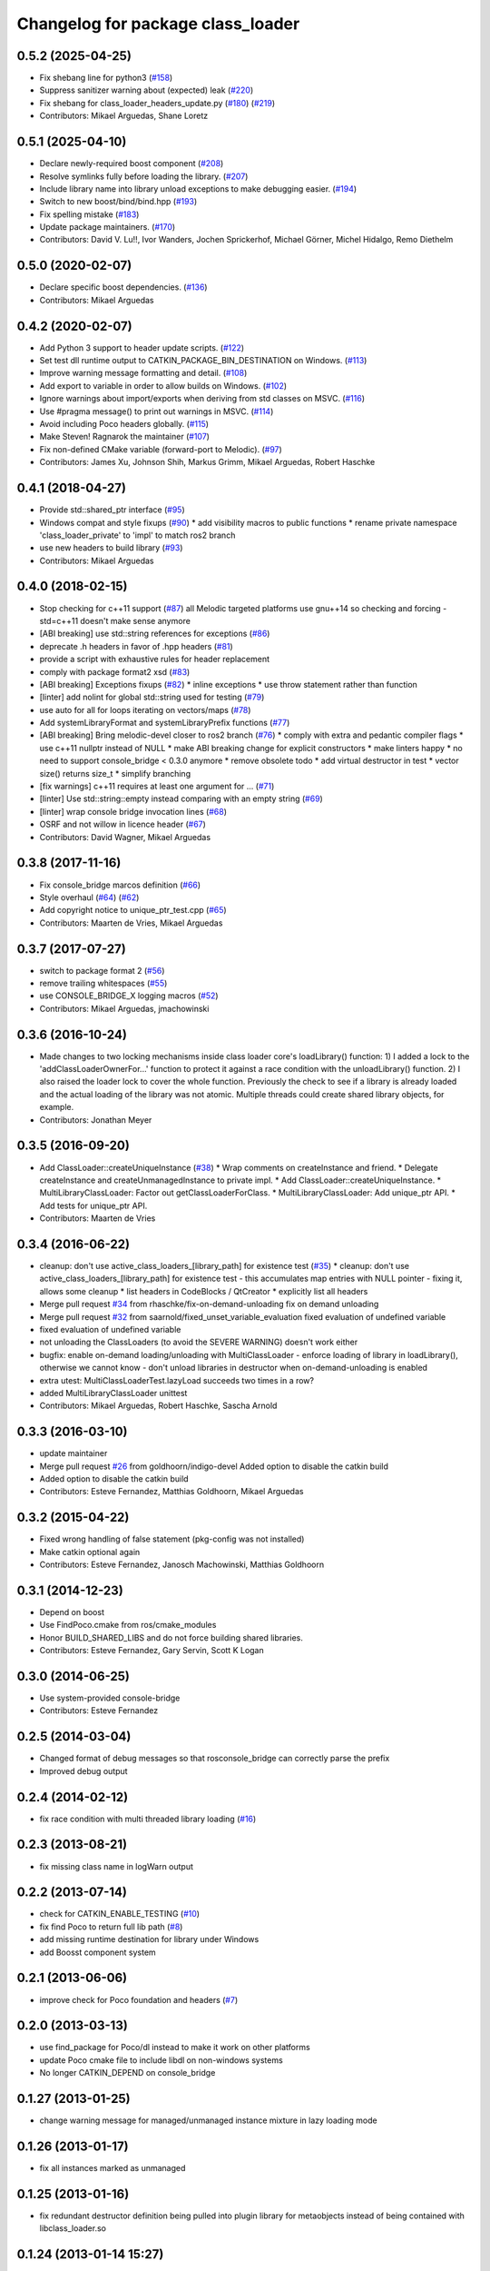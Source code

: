 ^^^^^^^^^^^^^^^^^^^^^^^^^^^^^^^^^^
Changelog for package class_loader
^^^^^^^^^^^^^^^^^^^^^^^^^^^^^^^^^^

0.5.2 (2025-04-25)
------------------
* Fix shebang line for python3 (`#158 <https://github.com/ros/class_loader/issues/158>`_)
* Suppress sanitizer warning about (expected) leak (`#220 <https://github.com/ros/class_loader/issues/220>`_)
* Fix shebang for class_loader_headers_update.py (`#180 <https://github.com/ros/class_loader/issues/180>`_) (`#219 <https://github.com/ros/class_loader/issues/219>`_)
* Contributors: Mikael Arguedas, Shane Loretz

0.5.1 (2025-04-10)
------------------
* Declare newly-required boost component (`#208 <https://github.com/ros/class_loader/issues/208>`_)
* Resolve symlinks fully before loading the library. (`#207 <https://github.com/ros/class_loader/issues/207>`_)
* Include library name into library unload exceptions to make debugging easier. (`#194 <https://github.com/ros/class_loader/issues/194>`_)
* Switch to new boost/bind/bind.hpp (`#193 <https://github.com/ros/class_loader/issues/193>`_)
* Fix spelling mistake (`#183 <https://github.com/ros/class_loader/issues/183>`_)
* Update package maintainers. (`#170 <https://github.com/ros/class_loader/issues/170>`_)
* Contributors: David V. Lu!!, Ivor Wanders, Jochen Sprickerhof, Michael Görner, Michel Hidalgo, Remo Diethelm

0.5.0 (2020-02-07)
------------------
* Declare specific boost dependencies. (`#136 <https://github.com/ros/class_loader/issues/136>`_)
* Contributors: Mikael Arguedas

0.4.2 (2020-02-07)
------------------
* Add Python 3 support to header update scripts. (`#122 <https://github.com/ros/class_loader/issues/122>`_)
* Set test dll runtime output to CATKIN_PACKAGE_BIN_DESTINATION on Windows. (`#113 <https://github.com/ros/class_loader/issues/113>`_)
* Improve warning message formatting and detail. (`#108 <https://github.com/ros/class_loader/issues/108>`_)
* Add export to variable in order to allow builds on Windows. (`#102 <https://github.com/ros/class_loader/issues/102>`_)
* Ignore warnings about import/exports when deriving from std classes on MSVC. (`#116 <https://github.com/ros/class_loader/issues/116>`_)
* Use #pragma message() to print out warnings in MSVC. (`#114 <https://github.com/ros/class_loader/issues/114>`_)
* Avoid including Poco headers globally. (`#115 <https://github.com/ros/class_loader/issues/115>`_)
* Make Steven! Ragnarok the maintainer (`#107 <https://github.com/ros/class_loader/issues/107>`_)
* Fix non-defined CMake variable (forward-port to Melodic). (`#97 <https://github.com/ros/class_loader/issues/97>`_)
* Contributors: James Xu, Johnson Shih, Markus Grimm, Mikael Arguedas, Robert Haschke

0.4.1 (2018-04-27)
------------------
* Provide std::shared_ptr interface (`#95 <https://github.com/ros/class_loader/issues/95>`_)
* Windows compat and style fixups (`#90 <https://github.com/ros/class_loader/issues/90>`_)
  * add visibility macros to public functions
  * rename private namespace 'class_loader_private' to 'impl' to match ros2 branch
* use new headers to build library (`#93 <https://github.com/ros/class_loader/issues/93>`_)
* Contributors: Mikael Arguedas

0.4.0 (2018-02-15)
------------------
* Stop checking for c++11 support (`#87 <https://github.com/ros/class_loader/pull/87>`_)
  all Melodic targeted platforms use gnu++14 so checking and forcing -std=c++11 doesn't make sense anymore
* [ABI breaking] use std::string references for exceptions (`#86 <https://github.com/ros/class_loader/issues/86>`_)
* deprecate .h headers in favor of .hpp headers (`#81 <https://github.com/ros/class_loader/pull/81>`_)
* provide a script with exhaustive rules for header replacement
* comply with package format2 xsd (`#83 <https://github.com/ros/class_loader/issues/83>`_)
* [ABI breaking] Exceptions fixups (`#82 <https://github.com/ros/class_loader/issues/82>`_)
  * inline exceptions
  * use throw statement rather than function
* [linter] add nolint for global std::string used for testing (`#79 <https://github.com/ros/class_loader/issues/79>`_)
* use auto for all for loops iterating on vectors/maps (`#78 <https://github.com/ros/class_loader/issues/78>`_)
* Add systemLibraryFormat and systemLibraryPrefix functions (`#77 <https://github.com/ros/class_loader/issues/77>`_)
* [ABI breaking] Bring melodic-devel closer to ros2 branch (`#76 <https://github.com/ros/class_loader/issues/76>`_)
  * comply with extra and pedantic compiler flags
  * use c++11 nullptr instead of NULL
  * make ABI breaking change for explicit constructors
  * make linters happy
  * no need to support console_bridge < 0.3.0 anymore
  * remove obsolete todo
  * add virtual destructor in test
  * vector size() returns size_t
  * simplify branching
* [fix warnings] c++11 requires at least one argument for ... (`#71 <https://github.com/ros/class_loader/issues/71>`_)
* [linter] Use std::string::empty instead comparing with an empty string (`#69 <https://github.com/ros/class_loader/issues/69>`_)
* [linter] wrap console bridge invocation lines (`#68 <https://github.com/ros/class_loader/issues/68>`_)
* OSRF and not willow in licence header (`#67 <https://github.com/ros/class_loader/issues/67>`_)
* Contributors: David Wagner, Mikael Arguedas

0.3.8 (2017-11-16)
------------------
* Fix console_bridge marcos definition (`#66 <https://github.com/ros/class_loader/issues/66>`_)
* Style overhaul (`#64 <https://github.com/ros/class_loader/issues/64>`_) (`#62 <https://github.com/ros/class_loader/issues/62>`_)
* Add copyright notice to unique_ptr_test.cpp (`#65 <https://github.com/ros/class_loader/issues/65>`_)
* Contributors: Maarten de Vries, Mikael Arguedas

0.3.7 (2017-07-27)
------------------
* switch to package format 2 (`#56 <https://github.com/ros/class_loader/issues/56>`_)
* remove trailing whitespaces (`#55 <https://github.com/ros/class_loader/issues/55>`_)
* use CONSOLE_BRIDGE_X logging macros (`#52 <https://github.com/ros/class_loader/issues/52>`_)
* Contributors: Mikael Arguedas, jmachowinski

0.3.6 (2016-10-24)
------------------
* Made changes to two locking mechanisms inside class loader core's loadLibrary() function: 1) I added a lock to the 'addClassLoaderOwnerFor...' function to protect it against a race condition with the unloadLibrary() function. 2) I also raised the loader lock to cover the whole function. Previously the check to see if a library is already loaded and the actual loading of the library was not atomic. Multiple threads could create shared library objects, for example.
* Contributors: Jonathan Meyer

0.3.5 (2016-09-20)
------------------
* Add ClassLoader::createUniqueInstance (`#38 <https://github.com/ros/class_loader/issues/38>`_)
  * Wrap comments on createInstance and friend.
  * Delegate createInstance and createUnmanagedInstance to private impl.
  * Add ClassLoader::createUniqueInstance.
  * MultiLibraryClassLoader: Factor out getClassLoaderForClass.
  * MultiLibraryClassLoader: Add unique_ptr API.
  * Add tests for unique_ptr API.
* Contributors: Maarten de Vries

0.3.4 (2016-06-22)
------------------
* cleanup: don't use active_class_loaders\_[library_path] for existence test (`#35 <https://github.com/ros/class_loader/issues/35>`_)
  * cleanup: don't use active_class_loaders\_[library_path] for existence test
  - this accumulates map entries with NULL pointer
  - fixing it, allows some cleanup
  * list headers in CodeBlocks / QtCreator
  * explicitly list all headers
* Merge pull request `#34 <https://github.com/ros/class_loader/issues/34>`_ from rhaschke/fix-on-demand-unloading
  fix on demand unloading
* Merge pull request `#32 <https://github.com/ros/class_loader/issues/32>`_ from saarnold/fixed_unset_variable_evaluation
  fixed evaluation of undefined variable
* fixed evaluation of undefined variable
* not unloading the ClassLoaders (to avoid the SEVERE WARNING) doesn't work either
* bugfix: enable on-demand loading/unloading with MultiClassLoader
  - enforce loading of library in loadLibrary(), otherwise we cannot know
  - don't unload libraries in destructor when on-demand-unloading is enabled
* extra utest: MultiClassLoaderTest.lazyLoad succeeds two times in a row?
* added MultiLibraryClassLoader unittest
* Contributors: Mikael Arguedas, Robert Haschke, Sascha Arnold

0.3.3 (2016-03-10)
------------------
* update maintainer
* Merge pull request `#26 <https://github.com/ros/class_loader/issues/26>`_ from goldhoorn/indigo-devel
  Added option to disable the catkin build
* Added option to disable the catkin build
* Contributors: Esteve Fernandez, Matthias Goldhoorn, Mikael Arguedas

0.3.2 (2015-04-22)
------------------
* Fixed wrong handling of false statement (pkg-config was not installed)
* Make catkin optional again
* Contributors: Esteve Fernandez, Janosch Machowinski, Matthias Goldhoorn

0.3.1 (2014-12-23)
------------------
* Depend on boost
* Use FindPoco.cmake from ros/cmake_modules
*  Honor BUILD_SHARED_LIBS and do not force building shared libraries.
* Contributors: Esteve Fernandez, Gary Servin, Scott K Logan

0.3.0 (2014-06-25)
------------------
* Use system-provided console-bridge
* Contributors: Esteve Fernandez

0.2.5 (2014-03-04)
------------------
* Changed format of debug messages so that rosconsole_bridge can correctly parse the prefix
* Improved debug output

0.2.4 (2014-02-12)
------------------
* fix race condition with multi threaded library loading (`#16 <https://github.com/ros/class_loader/issues/16>`_)

0.2.3 (2013-08-21)
------------------
* fix missing class name in logWarn output

0.2.2 (2013-07-14)
------------------
* check for CATKIN_ENABLE_TESTING (`#10 <https://github.com/ros/class_loader/issues/10>`_)
* fix find Poco to return full lib path (`#8 <https://github.com/ros/class_loader/issues/8>`_)
* add missing runtime destination for library under Windows
* add Boosst component system

0.2.1 (2013-06-06)
------------------
* improve check for Poco foundation and headers (`#7 <https://github.com/ros/class_loader/issues/7>`_)

0.2.0 (2013-03-13)
------------------
* use find_package for Poco/dl instead to make it work on other platforms
* update Poco cmake file to include libdl on non-windows systems
* No longer CATKIN_DEPEND on console_bridge

0.1.27 (2013-01-25)
-------------------
* change warning message for managed/unmanaged instance mixture in lazy loading mode

0.1.26 (2013-01-17)
-------------------
* fix all instances marked as unmanaged

0.1.25 (2013-01-16)
-------------------
* fix redundant destructor definition being pulled into plugin library for metaobjects instead of being contained with libclass_loader.so

0.1.24 (2013-01-14 15:27)
-------------------------
* fix syntax error for logInform

0.1.23 (2013-01-14 15:23)
-------------------------
* downgrade some warning messages to be info/debug

0.1.22 (2013-01-14 15:01)
-------------------------
* add safety checks for mixing of managed/unmanaged mixing as well as pointer equivalency check between graveyard and newly created metaobjects

0.1.21 (2013-01-13)
-------------------
* fix compile issue on OSX in dependent packages (`#3 <https://github.com/ros/class_loader/issues/3>`_)
* add more debug information

0.1.20 (2012-12-21 16:04)
-------------------------
* first public release for Groovy
